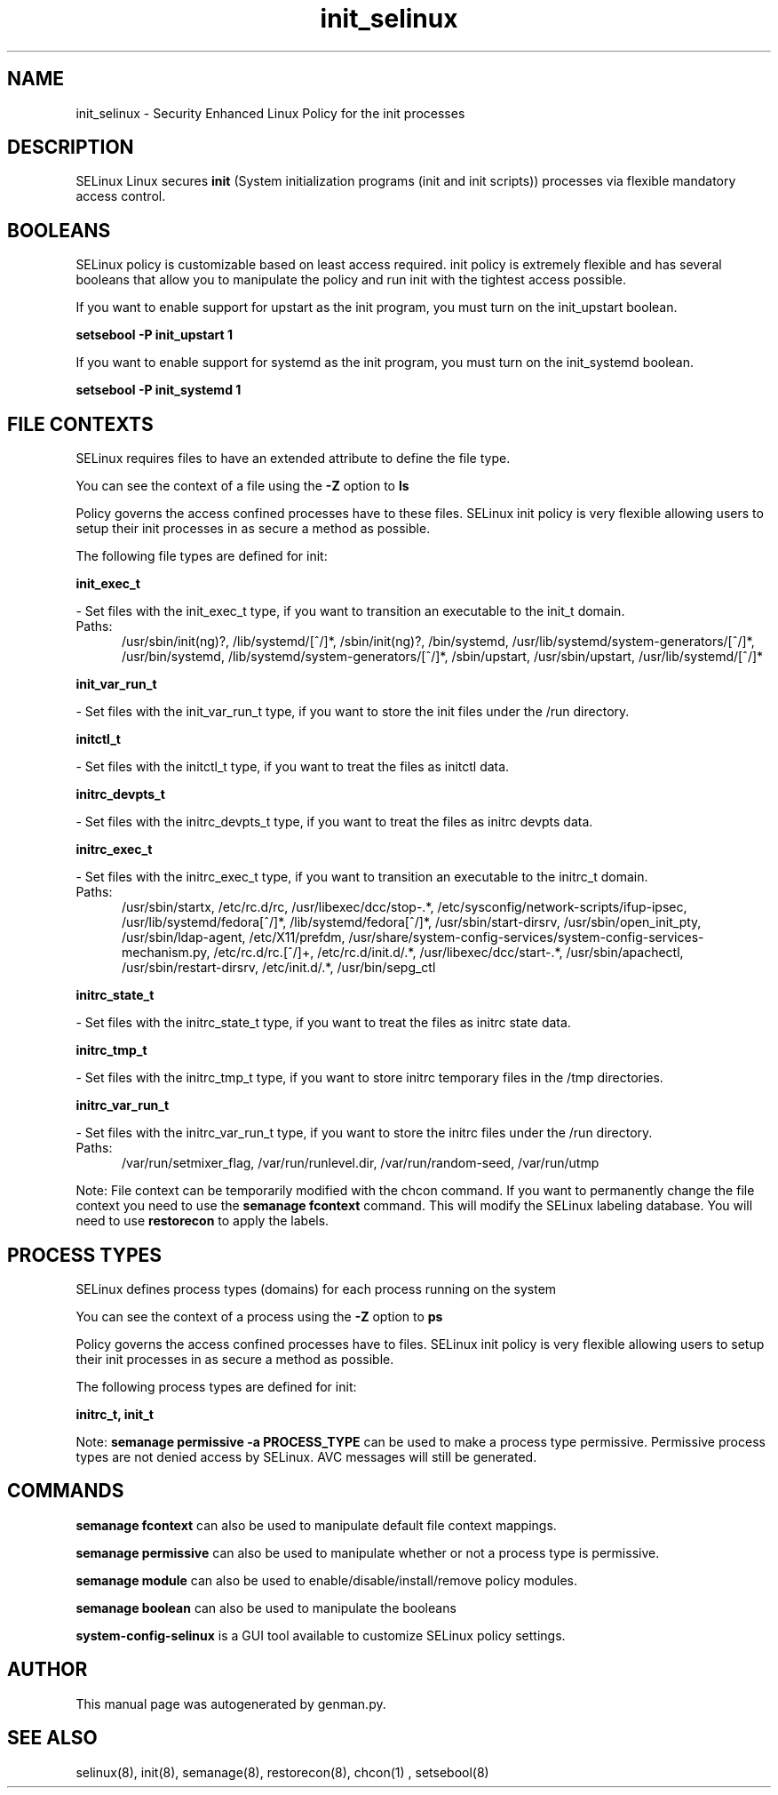 .TH  "init_selinux"  "8"  "init" "dwalsh@redhat.com" "init SELinux Policy documentation"
.SH "NAME"
init_selinux \- Security Enhanced Linux Policy for the init processes
.SH "DESCRIPTION"


SELinux Linux secures
.B init
(System initialization programs (init and init scripts))
processes via flexible mandatory access
control.  



.SH BOOLEANS
SELinux policy is customizable based on least access required.  init policy is extremely flexible and has several booleans that allow you to manipulate the policy and run init with the tightest access possible.


.PP
If you want to enable support for upstart as the init program, you must turn on the init_upstart boolean.

.EX
.B setsebool -P init_upstart 1
.EE

.PP
If you want to enable support for systemd as the init program, you must turn on the init_systemd boolean.

.EX
.B setsebool -P init_systemd 1
.EE

.SH FILE CONTEXTS
SELinux requires files to have an extended attribute to define the file type. 
.PP
You can see the context of a file using the \fB\-Z\fP option to \fBls\bP
.PP
Policy governs the access confined processes have to these files. 
SELinux init policy is very flexible allowing users to setup their init processes in as secure a method as possible.
.PP 
The following file types are defined for init:


.EX
.PP
.B init_exec_t 
.EE

- Set files with the init_exec_t type, if you want to transition an executable to the init_t domain.

.br
.TP 5
Paths: 
/usr/sbin/init(ng)?, /lib/systemd/[^/]*, /sbin/init(ng)?, /bin/systemd, /usr/lib/systemd/system-generators/[^/]*, /usr/bin/systemd, /lib/systemd/system-generators/[^/]*, /sbin/upstart, /usr/sbin/upstart, /usr/lib/systemd/[^/]*

.EX
.PP
.B init_var_run_t 
.EE

- Set files with the init_var_run_t type, if you want to store the init files under the /run directory.


.EX
.PP
.B initctl_t 
.EE

- Set files with the initctl_t type, if you want to treat the files as initctl data.


.EX
.PP
.B initrc_devpts_t 
.EE

- Set files with the initrc_devpts_t type, if you want to treat the files as initrc devpts data.


.EX
.PP
.B initrc_exec_t 
.EE

- Set files with the initrc_exec_t type, if you want to transition an executable to the initrc_t domain.

.br
.TP 5
Paths: 
/usr/sbin/startx, /etc/rc\.d/rc, /usr/libexec/dcc/stop-.*, /etc/sysconfig/network-scripts/ifup-ipsec, /usr/lib/systemd/fedora[^/]*, /lib/systemd/fedora[^/]*, /usr/sbin/start-dirsrv, /usr/sbin/open_init_pty, /usr/sbin/ldap-agent, /etc/X11/prefdm, /usr/share/system-config-services/system-config-services-mechanism\.py, /etc/rc\.d/rc\.[^/]+, /etc/rc\.d/init\.d/.*, /usr/libexec/dcc/start-.*, /usr/sbin/apachectl, /usr/sbin/restart-dirsrv, /etc/init\.d/.*, /usr/bin/sepg_ctl

.EX
.PP
.B initrc_state_t 
.EE

- Set files with the initrc_state_t type, if you want to treat the files as initrc state data.


.EX
.PP
.B initrc_tmp_t 
.EE

- Set files with the initrc_tmp_t type, if you want to store initrc temporary files in the /tmp directories.


.EX
.PP
.B initrc_var_run_t 
.EE

- Set files with the initrc_var_run_t type, if you want to store the initrc files under the /run directory.

.br
.TP 5
Paths: 
/var/run/setmixer_flag, /var/run/runlevel\.dir, /var/run/random-seed, /var/run/utmp

.PP
Note: File context can be temporarily modified with the chcon command.  If you want to permanently change the file context you need to use the
.B semanage fcontext 
command.  This will modify the SELinux labeling database.  You will need to use
.B restorecon
to apply the labels.

.SH PROCESS TYPES
SELinux defines process types (domains) for each process running on the system
.PP
You can see the context of a process using the \fB\-Z\fP option to \fBps\bP
.PP
Policy governs the access confined processes have to files. 
SELinux init policy is very flexible allowing users to setup their init processes in as secure a method as possible.
.PP 
The following process types are defined for init:

.EX
.B initrc_t, init_t 
.EE
.PP
Note: 
.B semanage permissive -a PROCESS_TYPE 
can be used to make a process type permissive. Permissive process types are not denied access by SELinux. AVC messages will still be generated.

.SH "COMMANDS"
.B semanage fcontext
can also be used to manipulate default file context mappings.
.PP
.B semanage permissive
can also be used to manipulate whether or not a process type is permissive.
.PP
.B semanage module
can also be used to enable/disable/install/remove policy modules.

.B semanage boolean
can also be used to manipulate the booleans

.PP
.B system-config-selinux 
is a GUI tool available to customize SELinux policy settings.

.SH AUTHOR	
This manual page was autogenerated by genman.py.

.SH "SEE ALSO"
selinux(8), init(8), semanage(8), restorecon(8), chcon(1)
, setsebool(8)